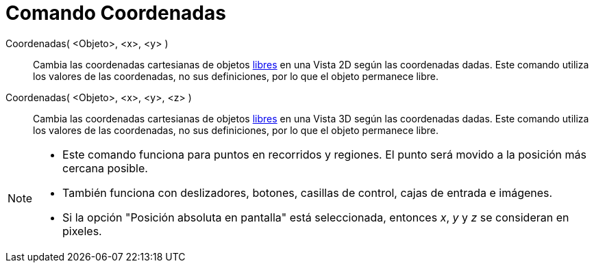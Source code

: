 = Comando Coordenadas
:page-en: commands/SetCoords
ifdef::env-github[:imagesdir: /es/modules/ROOT/assets/images]

Coordenadas( <Objeto>, <x>, <y> )::
  Cambia las coordenadas cartesianas de objetos xref:/Objetos_libres_dependientes_y_auxiliares.adoc[libres] en una Vista 2D
  según las coordenadas dadas. Este comando utiliza los valores de las coordenadas, no sus definiciones, por lo que el objeto permanece libre.

Coordenadas( <Objeto>, <x>, <y>, <z> )::
  Cambia las coordenadas cartesianas de objetos xref:/Objetos_libres_dependientes_y_auxiliares.adoc[libres] en una Vista 3D
  según las coordenadas dadas. Este comando utiliza los valores de las coordenadas, no sus definiciones, por lo que el objeto permanece libre.

[NOTE]
====

* Este comando funciona para puntos en recorridos y regiones. El punto será movido a la posición más cercana posible.

* También funciona con deslizadores, botones, casillas de control, cajas de entrada e imágenes.

* Si la opción "Posición absoluta en pantalla" está seleccionada, entonces _x_, _y_ y _z_ se consideran en pixeles.

====
